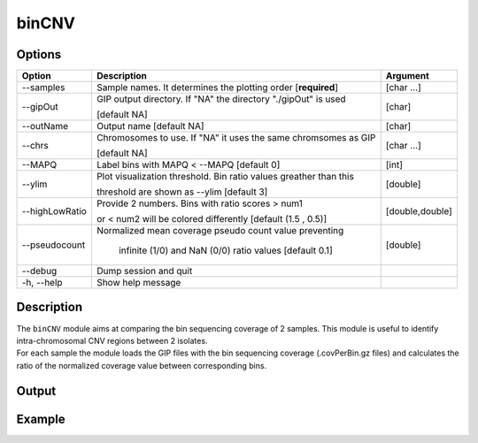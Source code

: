 ######
binCNV
######

Options
-------

+-------------------+------------------------------------------------------------------+----------------+
|Option             |Description                                                       |Argument        |
+===================+==================================================================+================+
|\-\-samples        |Sample names. It determines the plotting order [**required**]     |[char ...]      |
+-------------------+------------------------------------------------------------------+----------------+ 
|\-\-gipOut         |GIP output directory. If "NA" the directory "./gipOut" is used    |[char]          |
|                   |                                                                  |                |
|                   |[default NA]                                                      |                |
+-------------------+------------------------------------------------------------------+----------------+
|\-\-outName        |Output name [default NA]                                          |[char]          |
+-------------------+------------------------------------------------------------------+----------------+
|\-\-chrs           |Chromosomes to use. If "NA" it uses the same chromsomes as GIP    |[char ...]      |
|                   |                                                                  |                |
|                   |[default NA]                                                      |                |
+-------------------+------------------------------------------------------------------+----------------+
|\-\-MAPQ           |Label bins with MAPQ < --MAPQ [default 0]                         |[int]           |
+-------------------+------------------------------------------------------------------+----------------+  
|\-\-ylim           |Plot visualization threshold. Bin ratio values greather than this |[double]        |
|                   |                                                                  |                |   
|                   |threshold are shown as --ylim [default 3]                         |                |
+-------------------+------------------------------------------------------------------+----------------+
|\-\-highLowRatio   | Provide 2 numbers. Bins with ratio scores > num1                 |[double,double] |
|                   |                                                                  |                |
|                   | or < num2 will be colored differently [default (1.5 , 0.5)]      |                |
+-------------------+------------------------------------------------------------------+----------------+
|\-\-pseudocount    | Normalized mean coverage pseudo count value preventing           |[double]        |
|                   |                                                                  |                |
|                   |  infinite (1/0) and NaN (0/0) ratio values [default 0.1]         |                |
+-------------------+------------------------------------------------------------------+----------------+  
|\-\-debug          |Dump session and quit                                             |                |
+-------------------+------------------------------------------------------------------+----------------+
|\-h, \-\-help      |Show help message                                                 |                |
+-------------------+------------------------------------------------------------------+----------------+

Description
-----------
| The ``binCNV`` module aims at comparing the bin sequencing coverage of 2 samples. This module is useful to identify intra-chromosomal CNV regions between 2 isolates.
| For each sample the module loads the GIP files with the bin sequencing coverage (.covPerBin.gz files) and calculates the ratio of the normalized coverage value between corresponding bins. 

Output
------





Example
-------
